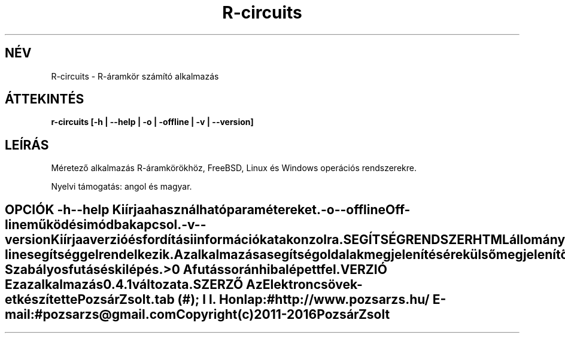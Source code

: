 .TH R-circuits 1 "R-áramkör számító alkalmazás" "Pozsár Zsolt" "R-áramkör számító alkalmazás"
.SH NÉV
R-circuits \- R-áramkör számító alkalmazás
.SH ÁTTEKINTÉS
.B r-circuits [-h | --help | -o | -offline | -v | --version]
.SH LEÍRÁS
Méretező alkalmazás R-áramkörökhöz,
FreeBSD, Linux és Windows operációs rendszerekre.
.PP
Nyelvi támogatás: angol és magyar.
.TE
.SH OPCIÓK
.TP
.B \-h \-\-help
Kiírja a használható paramétereket.
.TP
.B \-o \-\-offline
Off-line működési módba kapcsol.
.TP
.B \-v \-\-version
Kiírja a verzió és fordítási információkat a konzolra.
.TE
.SH SEGÍTSÉG RENDSZER
HTML állományokból felépített on-line segítséggel rendelkezik.
.PP
Az alkalmazás a segítség oldalak megjelenítésére külső megjelenítő alkalmazást
használ (web böngésző).
.SH KILÉPÉSI ÁLLAPOT
.TP
.B 0
Szabályos futás és kilépés.
.TP
.B >0
A futás során hiba lépett fel.
.SH VERZIÓ
Ez az alkalmazás 0.4.1 változata.
.SH SZERZŐ
.B Az Elektroncsövek
-et készítette Pozsár Zsolt.
.TS
tab (#);
l l.
\fBHonlap:\fR#http://www.pozsarzs.hu/
\fBE-mail:\fR#pozsarzs\@gmail.com
.TE
.TP
Copyright (c) 2011-2016 Pozsár Zsolt
